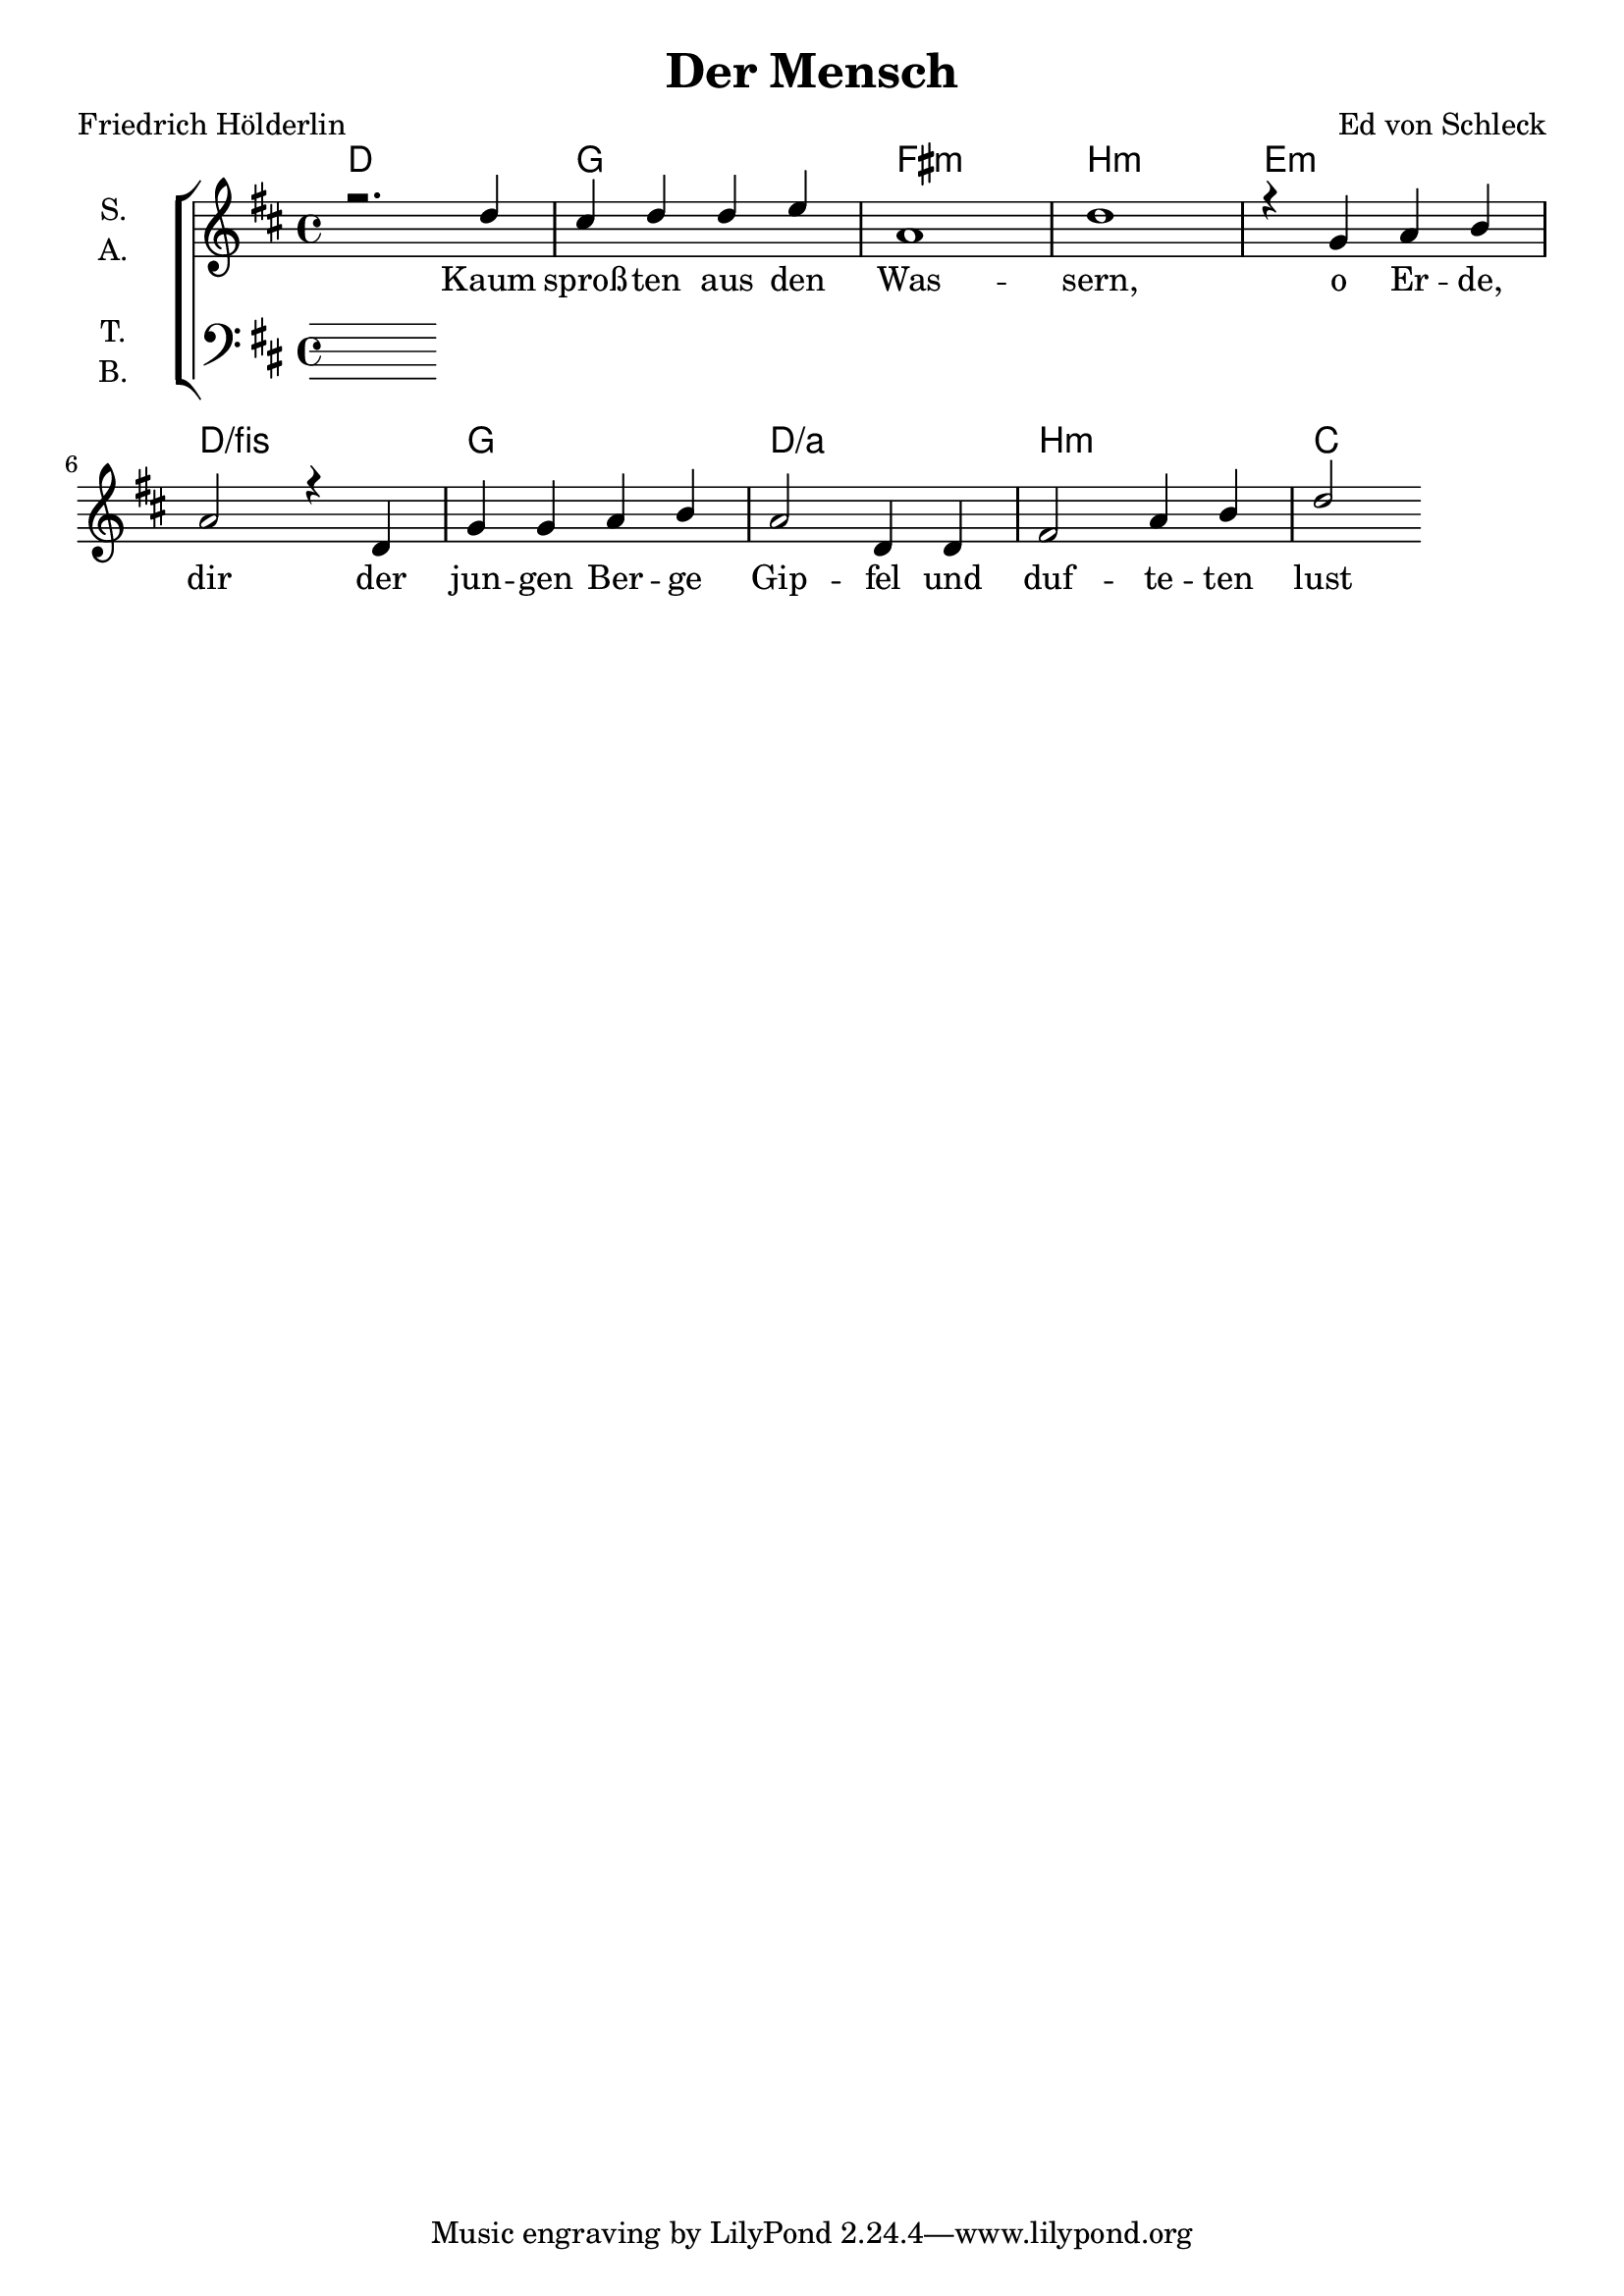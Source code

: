 \version "2.19.82"

\header {
  title = "Der Mensch"
  composer = "Ed von Schleck"
  poet = "Friedrich Hölderlin"
}

\paper {
  #(set-paper-size "a4")
}

\layout {
  \context {
    \Voice
    \consists "Melody_engraver"
    \override Stem #'neutral-direction = #'()
  }
}

global = {
  \key d \major
  \time 4/4
}

chordNames = \chordmode {
  \global
  \germanChords
  d1 g fis:m b:m 
  e:m d/fis g d/a b:m
  c
}

soprano = \relative c'' {
  \global
  r2. d4
  cis d d e
  a,1
  d1
  
  r4 g, a b
  a2 r4 d,
  g g a b
  a2 d,4 d
  
  fis2 a4 b
  d2
}

alto = \relative c' {
  \global
  % Die Noten folgen hier.
  
}

tenor = \relative c' {
  \global
  % Die Noten folgen hier.
  
}

bass = \relative c {
  \global
  % Die Noten folgen hier.
  
}

verse = \lyricmode {
  Kaum sproß -- ten aus den Was -- sern, o Er -- de, dir
  der jun -- gen Ber -- ge Gip -- fel und duf -- te -- ten
  lust -- at -- mend, im -- mer -- grü -- ner Hai -- ne
  voll, in des O -- ze -- ans grau -- er Wild -- nis
}

chordsPart = \new ChordNames \chordNames

choirPart = \new ChoirStaff <<
  \new Staff \with {
    instrumentName = \markup \center-column { "S." "A." }
  } <<
    \new Voice = "soprano" { \voiceOne \soprano }
    \new Voice = "alto" { \voiceTwo \alto }
  >>
  \new Lyrics \with {
    \override VerticalAxisGroup #'staff-affinity = #CENTER
  } \lyricsto "soprano" \verse
  \new Staff \with {
    instrumentName = \markup \center-column { "T." "B." }
  } <<
    \clef bass
    \new Voice = "tenor" { \voiceOne \tenor }
    \new Voice = "bass" { \voiceTwo \bass }
  >>
>>

\score {
  <<
    \chordsPart
    \choirPart
  >>
  \layout { }
  \midi {
    \tempo 4=120
  }
}
